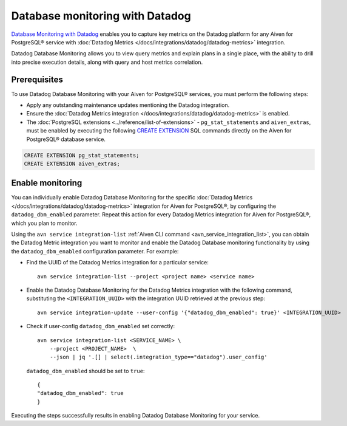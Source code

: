 Database monitoring with Datadog
======================================

`Database Monitoring with Datadog <https://www.datadoghq.com/product/database-monitoring/>`_ enables you to capture key metrics on the Datadog platform for any Aiven for PostgreSQL® service with :doc:`Datadog Metrics </docs/integrations/datadog/datadog-metrics>` integration.

Datadog Database Monitoring allows you to view query metrics and explain plans in a single place, with the ability to drill into precise execution details, along with query and host metrics correlation.

Prerequisites
-------------
To use Datadog Database Monitoring with your Aiven for PostgreSQL® services, you must perform the following steps: 

* Apply any outstanding maintenance updates mentioning the Datadog integration. 
* Ensure the :doc:`Datadog Metrics integration </docs/integrations/datadog/datadog-metrics>` is enabled. 
* The :doc:`PostgreSQL extensions <../reference/list-of-extensions>` - ``pg_stat_statements`` and ``aiven_extras``, must be enabled by executing the following `CREATE EXTENSION <https://www.postgresql.org/docs/current/sql-createextension.html>`_ SQL commands directly on the Aiven for PostgreSQL® database service.

.. code::

    CREATE EXTENSION pg_stat_statements;   
    CREATE EXTENSION aiven_extras;

Enable monitoring 
-----------------

You can individually enable Datadog Database Monitoring for the specific :doc:`Datadog Metrics </docs/integrations/datadog/datadog-metrics>` integration for Aiven for PostgreSQL®, by configuring the ``datadog_dbm_enabled`` parameter. Repeat this action for every Datadog Metrics integration for Aiven for PostgreSQL®, which you plan to monitor.

Using the ``avn service integration-list`` :ref:`Aiven CLI command <avn_service_integration_list>`, you can obtain the Datadog Metric integration you want to monitor and enable the Datadog Database monitoring functionality by using the ``datadog_dbm_enabled`` configuration parameter. For example: 

* Find the UUID of the Datadog Metrics integration for a particular service::

    avn service integration-list --project <project name> <service name>

* Enable the Datadog Database Monitoring for the Datadog Metrics integration with the following command, substituting the ``<INTEGRATION_UUID>`` with the integration UUID retrieved at the previous step::

    avn service integration-update --user-config '{"datadog_dbm_enabled": true}' <INTEGRATION_UUID>

* Check if user-config ``datadog_dbm_enabled`` set correctly::
  
    avn service integration-list <SERVICE_NAME> \
        --project <PROJECT_NAME>  \
        --json | jq '.[] | select(.integration_type=="datadog").user_config'
    
  ``datadog_dbm_enabled`` should be set to ``true``::

    {
    "datadog_dbm_enabled": true
    }
    
Executing the steps successfully results in enabling Datadog Database Monitoring for your service.

.. seealso:: 
    - Learn more about :doc:`Datadog and Aiven </docs/integrations/datadog>`.
    - Learn more about `Datadog Deep Database Monitoring <https://www.datadoghq.com/product/database-monitoring/>`_ from their product page. 


